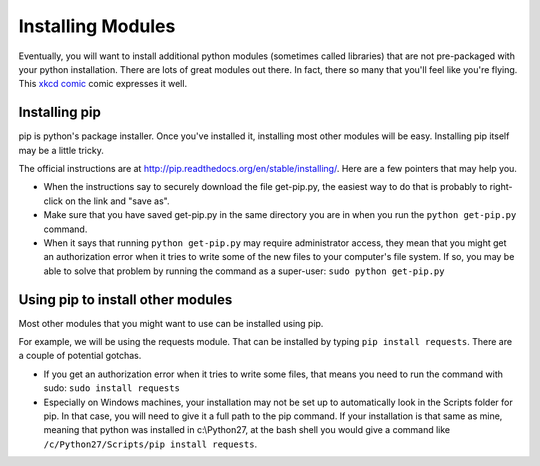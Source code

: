 ..  Copyright (C)  Paul Resnick.  Permission is granted to copy, distribute
    and/or modify this document under the terms of the GNU Free Documentation
    License, Version 1.3 or any later version published by the Free Software
    Foundation; with Invariant Sections being Forward, Prefaces, and
    Contributor List, no Front-Cover Texts, and no Back-Cover Texts.  A copy of
    the license is included in the section entitled "GNU Free Documentation
    License".

.. _pip_chap:

Installing Modules
==================

Eventually, you will want to install additional python modules (sometimes called libraries) that are not pre-packaged with your python installation. There are lots of great modules out there. In fact, there so many that you'll feel like you're flying. This `xkcd comic <http://xkcd.com/353/>`_ comic expresses it well.

.. image:: http://imgs.xkcd.com/comics/python.png
    :alt: xkcd comic about python modules



Installing pip
--------------

pip is python's package installer. Once you've installed it, installing most other modules will be easy. Installing pip itself may be a little tricky.

The official instructions are at `<http://pip.readthedocs.org/en/stable/installing/>`_. Here are a few pointers that may help you.

* When the instructions say to securely download the file get-pip.py, the easiest way to do that is probably to right-click on the link and "save as".

* Make sure that you have saved get-pip.py in the same directory you are in when you run the ``python get-pip.py`` command.

* When it says that running ``python get-pip.py`` may require administrator access, they mean that you might get an authorization error when it tries to write some of the new files to your computer's file system. If so, you may be able to solve that problem by running the command as a super-user: ``sudo python get-pip.py``


Using pip to install other modules
----------------------------------

Most other modules that you might want to use can be installed using pip.

For example, we will be using the requests module. That can be installed by typing ``pip install requests``. There are a couple of potential gotchas.

* If you get an authorization error when it tries to write some files, that means you need to run the command with sudo: ``sudo install requests``

* Especially on Windows machines, your installation may not be set up to automatically look in the Scripts folder for pip. In that case, you will need to give it a full path to the pip command. If your installation is that same as mine, meaning that python was installed in c:\\Python27, at the bash shell you would give a command like ``/c/Python27/Scripts/pip install requests``.
